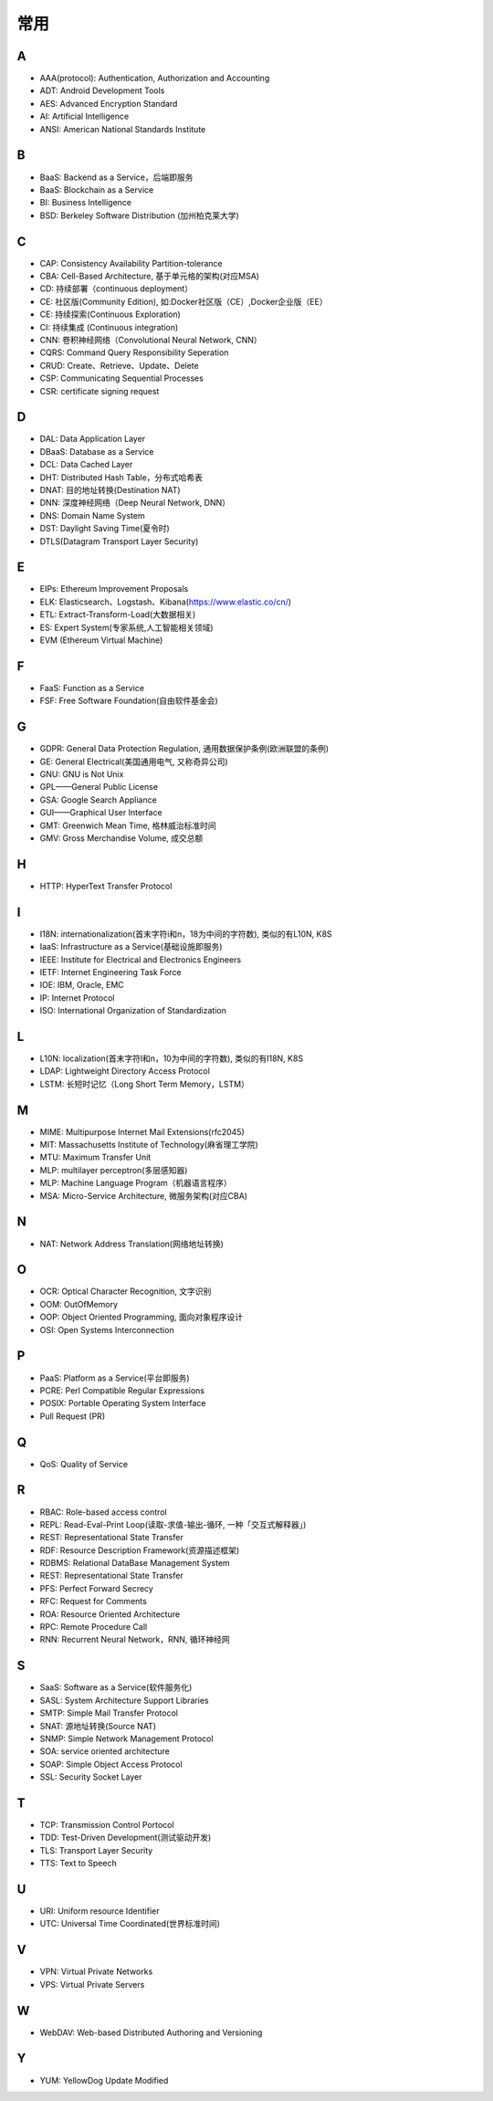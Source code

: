 常用
####

A
----

* AAA(protocol): Authentication, Authorization and Accounting
* ADT: Android Development Tools
* AES: Advanced Encryption Standard
* AI: Artificial Intelligence
* ANSI: American National Standards Institute

B
----

* BaaS: Backend as a Service，后端即服务
* BaaS: Blockchain as a Service
* BI: Business Intelligence
* BSD: Berkeley Software Distribution (加州柏克莱大学)





C
----

* CAP: Consistency Availability Partition-tolerance
* CBA: Cell-Based Architecture, 基于单元格的架构(对应MSA)
* CD: 持续部署（continuous deployment）
* CE: 社区版(Community Edition), 如:Docker社区版（CE）,Docker企业版（EE）
* CE: 持续探索(Continuous Exploration)
* CI: 持续集成 (Continuous integration)
* CNN: 卷积神经网络（Convolutional Neural Network, CNN）
* CQRS: Command Query Responsibility Seperation
* CRUD: Create、Retrieve、Update、Delete
* CSP: Communicating Sequential Processes
* CSR: certificate signing request


D
----

* DAL: Data Application Layer
* DBaaS: Database as a Service
* DCL: Data Cached Layer
* DHT: Distributed Hash Table，分布式哈希表
* DNAT: 目的地址转换(Destination NAT)
* DNN: 深度神经网络（Deep Neural Network, DNN）
* DNS: Domain Name System 
* DST: Daylight Saving Time(夏令时)
* DTLS(Datagram Transport Layer Security)


E
----

* EIPs: Ethereum Improvement Proposals
* ELK: Elasticsearch、Logstash、Kibana(https://www.elastic.co/cn/)
* ETL: Extract-Transform-Load(大数据相关)
* ES: Expert System(专家系统,人工智能相关领域)
* EVM (Ethereum Virtual Machine) 

F
----

* FaaS: Function as a Service
* FSF: Free Software Foundation(自由软件基金会)

G
-----

* GDPR: General Data Protection Regulation, 通用数据保护条例(欧洲联盟的条例)
* GE: General Electrical(美国通用电气, 又称奇异公司)
* GNU: GNU is Not Unix 
* GPL——General Public License
* GSA: Google Search Appliance
* GUI——Graphical User Interface
* GMT: Greenwich Mean Time, 格林威治标准时间
* GMV: Gross Merchandise Volume, 成交总额

H
---

* HTTP: HyperText Transfer Protocol 

I
----

* I18N: internationalization(首末字符i和n，18为中间的字符数), 类似的有L10N, K8S
* IaaS: Infrastructure as a Service(基础设施即服务)
* IEEE: Institute for Electrical and Electronics Engineers 
* IETF: Internet Engineering Task Force
* IOE: IBM, Oracle, EMC 
* IP: Internet Protocol 
* ISO: International Organization of Standardization 

L
---

* L10N: localization(首末字符l和n，10为中间的字符数), 类似的有I18N, K8S
* LDAP: Lightweight Directory Access Protocol
* LSTM: 长短时记忆（Long Short Term Memory，LSTM）


M
----

* MIME: Multipurpose Internet Mail Extensions(rfc2045)
* MIT: Massachusetts Institute of Technology(麻省理工学院)
* MTU: Maximum Transfer Unit 
* MLP: multilayer perceptron(多层感知器)
* MLP: Machine Language Program（机器语言程序）
* MSA: Micro-Service Architecture, 微服务架构(对应CBA)

N
----

* NAT: Network Address Translation(网络地址转换)




O
----

* OCR: Optical Character Recognition, 文字识别
* OOM: OutOfMemory
* OOP: Object Oriented Programming, 面向对象程序设计
* OSI: Open Systems Interconnection 

P
-----

* PaaS: Platform as a Service(平台即服务)
* PCRE: Perl Compatible Regular Expressions
* POSIX: Portable Operating System Interface 
* Pull Request (PR)

Q
----

* QoS: Quality of Service

R
----


* RBAC: Role-based access control
* REPL: Read-Eval-Print Loop(读取-求值-输出-循环,  一种「交互式解释器」)
* REST: Representational State Transfer
* RDF: Resource Description Framework(资源描述框架)
* RDBMS: Relational DataBase Management System
* REST: Representational State Transfer
* PFS: Perfect Forward Secrecy
* RFC: Request for Comments 
* ROA: Resource Oriented Architecture
* RPC: Remote Procedure Call 
* RNN: Recurrent Neural Network，RNN, 循环神经网

S
----

* SaaS: Software as a Service(软件服务化)
* SASL: System Architecture Support Libraries
* SMTP: Simple Mail Transfer Protocol 
* SNAT: 源地址转换(Source NAT)
* SNMP: Simple Network Management Protocol
* SOA: service oriented architecture
* SOAP: Simple Object Access Protocol
* SSL: Security Socket Layer

T
----

* TCP: Transmission Control Portocol 
* TDD: Test-Driven Development(测试驱动开发)
* TLS: Transport Layer Security
* TTS: Text to Speech

U
----

* URI: Uniform resource Identifier 
* UTC: Universal Time Coordinated(世界标准时间)

V
----

* VPN: Virtual Private Networks 
* VPS: Virtual Private Servers 

W
----

* WebDAV: Web-based Distributed Authoring and Versioning

Y
----

* YUM: YellowDog Update Modified


